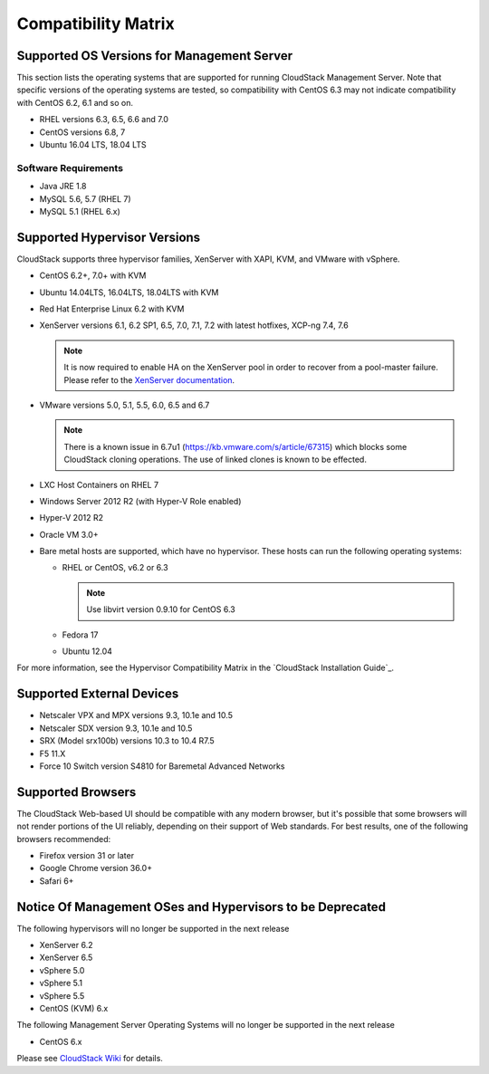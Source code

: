 .. Licensed to the Apache Software Foundation (ASF) under one
   or more contributor license agreements.  See the NOTICE file
   distributed with this work for additional information#
   regarding copyright ownership.  The ASF licenses this file
   to you under the Apache License, Version 2.0 (the
   "License"); you may not use this file except in compliance
   with the License.  You may obtain a copy of the License at
   http://www.apache.org/licenses/LICENSE-2.0
   Unless required by applicable law or agreed to in writing,
   software distributed under the License is distributed on an
   "AS IS" BASIS, WITHOUT WARRANTIES OR CONDITIONS OF ANY
   KIND, either express or implied.  See the License for the
   specific language governing permissions and limitations
   under the License.
   
Compatibility Matrix
====================

Supported OS Versions for Management Server
-------------------------------------------

This section lists the operating systems that are supported for running
CloudStack Management Server. Note that specific versions of the
operating systems are tested, so compatibility with CentOS 6.3 may not
indicate compatibility with CentOS 6.2, 6.1 and so on.

-  RHEL versions 6.3, 6.5, 6.6 and 7.0
-  CentOS versions 6.8, 7
-  Ubuntu 16.04 LTS, 18.04 LTS

Software Requirements
~~~~~~~~~~~~~~~~~~~~~

-  Java JRE 1.8
-  MySQL 5.6, 5.7 (RHEL 7)
-  MySQL 5.1 (RHEL 6.x)

Supported Hypervisor Versions
-----------------------------

CloudStack supports three hypervisor families, XenServer with XAPI, KVM,
and VMware with vSphere.

-  CentOS 6.2+, 7.0+ with KVM
-  Ubuntu 14.04LTS, 16.04LTS, 18.04LTS with KVM
-  Red Hat Enterprise Linux 6.2 with KVM
-  XenServer versions 6.1, 6.2 SP1, 6.5, 7.0, 7.1, 7.2 with latest hotfixes, XCP-ng 7.4, 7.6

   .. note:: It is now required to enable HA on the XenServer pool in order to recover from a pool-master failure. Please refer to the `XenServer documentation <http://docs.vmd.citrix.com/XenServer/6.5.0/1.0/en_gb/>`_.

-  VMware versions 5.0, 5.1, 5.5, 6.0, 6.5 and 6.7

   .. note:: There is a known issue in 6.7u1 (https://kb.vmware.com/s/article/67315) which blocks some CloudStack cloning operations. The use of linked clones is known to be effected.

-  LXC Host Containers on RHEL 7
-  Windows Server 2012 R2 (with Hyper-V Role enabled)
-  Hyper-V 2012 R2
-  Oracle VM 3.0+
-  Bare metal hosts are supported, which have no hypervisor. These hosts
   can run the following operating systems:

   -  RHEL or CentOS, v6.2 or 6.3

      .. note:: Use libvirt version 0.9.10 for CentOS 6.3

   -  Fedora 17
   -  Ubuntu 12.04

For more information, see the Hypervisor Compatibility Matrix in the
`CloudStack Installation Guide`_.


Supported External Devices
--------------------------

-  Netscaler VPX and MPX versions 9.3, 10.1e and 10.5
-  Netscaler SDX version 9.3, 10.1e and 10.5
-  SRX (Model srx100b) versions 10.3 to 10.4 R7.5
-  F5 11.X
-  Force 10 Switch version S4810 for Baremetal Advanced Networks


Supported Browsers
------------------

The CloudStack Web-based UI should be compatible with any modern
browser, but it's possible that some browsers will not render portions
of the UI reliably, depending on their support of Web standards. For
best results, one of the following browsers recommended:

-  Firefox version 31 or later

-  Google Chrome version 36.0+

-  Safari 6+

Notice Of Management OSes and Hypervisors to be Deprecated
----------------------------------------------------------

The following hypervisors will no longer be supported in the next release

-  XenServer 6.2
-  XenServer 6.5
-  vSphere 5.0
-  vSphere 5.1
-  vSphere 5.5
-  CentOS (KVM) 6.x

The following Management Server Operating Systems will no longer be supported in the next release

-  CentOS 6.x


Please see `CloudStack Wiki <https://cwiki.apache.org/confluence/display/CLOUDSTACK/Hypervisor+and+Management+Server+OS+EOL+Dates>`_ 
for details.
